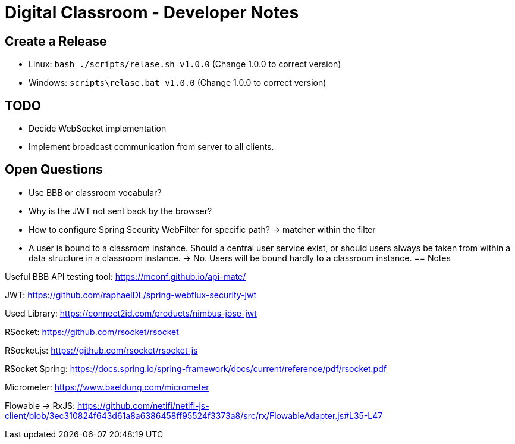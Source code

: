 = Digital Classroom - Developer Notes

== Create a Release

- Linux: `bash ./scripts/relase.sh v1.0.0` (Change 1.0.0 to correct version)
- Windows: `scripts\relase.bat v1.0.0` (Change 1.0.0 to correct version)

== TODO
- Decide WebSocket implementation
- Implement broadcast communication from server to all clients.

== Open Questions
- Use BBB or classroom vocabular?
- Why is the JWT not sent back by the browser?

- How to configure Spring Security WebFilter for specific path?
    -> matcher within the filter
- A user is bound to a classroom instance. Should a central user service exist, or should users always be taken from within a data structure in a classroom instance. -> No. Users will be bound hardly to a classroom instance.
== Notes

Useful BBB API testing tool: https://mconf.github.io/api-mate/

JWT: https://github.com/raphaelDL/spring-webflux-security-jwt

Used Library: https://connect2id.com/products/nimbus-jose-jwt

RSocket: https://github.com/rsocket/rsocket

RSocket.js: https://github.com/rsocket/rsocket-js

RSocket Spring: https://docs.spring.io/spring-framework/docs/current/reference/pdf/rsocket.pdf

Micrometer: https://www.baeldung.com/micrometer

Flowable -> RxJS: https://github.com/netifi/netifi-js-client/blob/3ec310824f643d61a8a6386458ff95524f3373a8/src/rx/FlowableAdapter.js#L35-L47
